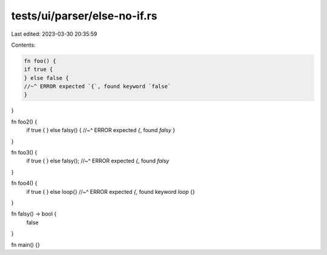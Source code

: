 tests/ui/parser/else-no-if.rs
=============================

Last edited: 2023-03-30 20:35:59

Contents:

.. code-block:: rs

    fn foo() {
    if true {
    } else false {
    //~^ ERROR expected `{`, found keyword `false`
    }
}

fn foo2() {
    if true {
    } else falsy() {
    //~^ ERROR expected `{`, found `falsy`
    }
}

fn foo3() {
    if true {
    } else falsy();
    //~^ ERROR expected `{`, found `falsy`
}

fn foo4() {
    if true {
    } else loop{}
    //~^ ERROR expected `{`, found keyword `loop`
    {}
}

fn falsy() -> bool {
    false
}

fn main() {}


